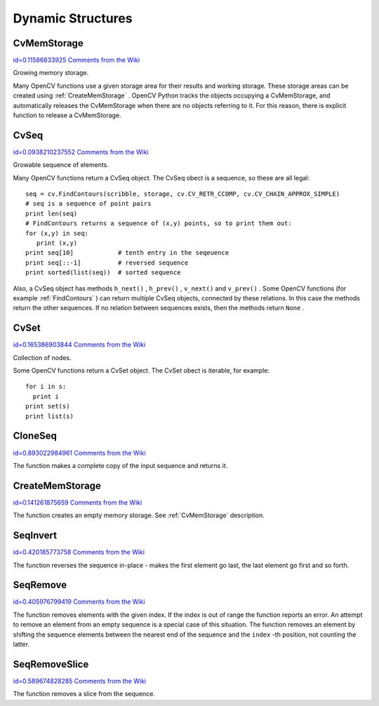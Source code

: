 Dynamic Structures
==================

.. highlight:: python



.. index:: CvMemStorage

.. _CvMemStorage:

CvMemStorage
------------

`id=0.11586833925 Comments from the Wiki <http://opencv.willowgarage.com/wiki/documentation/py/core/CvMemStorage>`__

.. class:: CvMemStorage



Growing memory storage.

Many OpenCV functions use a given storage area for their results
and working storage.  These storage areas can be created using
:ref:`CreateMemStorage`
.  OpenCV Python tracks the objects occupying a
CvMemStorage, and automatically releases the CvMemStorage when there are
no objects referring to it.  For this reason, there is explicit function
to release a CvMemStorage.




.. doctest::


    
    >>> import cv
    >>> image = cv.LoadImageM("building.jpg", cv.CV_LOAD_IMAGE_GRAYSCALE)
    >>> seq = cv.FindContours(image, cv.CreateMemStorage(), cv.CV_RETR_TREE, cv.CV_CHAIN_APPROX_SIMPLE)
    >>> del seq   # associated storage is also released
    

..


.. index:: CvSeq

.. _CvSeq:

CvSeq
-----

`id=0.0938210237552 Comments from the Wiki <http://opencv.willowgarage.com/wiki/documentation/py/core/CvSeq>`__

.. class:: CvSeq



Growable sequence of elements.

Many OpenCV functions return a CvSeq object.  The CvSeq obect is a sequence, so these are all legal:



::


    
    seq = cv.FindContours(scribble, storage, cv.CV_RETR_CCOMP, cv.CV_CHAIN_APPROX_SIMPLE)
    # seq is a sequence of point pairs
    print len(seq)
    # FindContours returns a sequence of (x,y) points, so to print them out:
    for (x,y) in seq:
       print (x,y)
    print seq[10]            # tenth entry in the seqeuence
    print seq[::-1]          # reversed sequence
    print sorted(list(seq))  # sorted sequence
    

..

Also, a CvSeq object has methods
``h_next()``
,
``h_prev()``
,
``v_next()``
and
``v_prev()``
.
Some OpenCV functions (for example 
:ref:`FindContours`
) can return multiple CvSeq objects, connected by these relations.
In this case the methods return the other sequences.  If no relation between sequences exists, then the methods return 
``None``
.


.. index:: CvSet

.. _CvSet:

CvSet
-----

`id=0.165386903844 Comments from the Wiki <http://opencv.willowgarage.com/wiki/documentation/py/core/CvSet>`__

.. class:: CvSet



Collection of nodes.

Some OpenCV functions return a CvSet object. The CvSet obect is iterable, for example:




::


    
    for i in s:
      print i
    print set(s)
    print list(s)
    

..


.. index:: CloneSeq

.. _CloneSeq:

CloneSeq
--------

`id=0.893022984961 Comments from the Wiki <http://opencv.willowgarage.com/wiki/documentation/py/core/CloneSeq>`__


.. function:: CloneSeq(seq,storage)-> None

    Creates a copy of a sequence.





    
    :param seq: Sequence 
    
    :type seq: :class:`CvSeq`
    
    
    :param storage: The destination storage block to hold the new sequence header and the copied data, if any. If it is NULL, the function uses the storage block containing the input sequence. 
    
    :type storage: :class:`CvMemStorage`
    
    
    
The function makes a complete copy of the input sequence and returns it.


.. index:: CreateMemStorage

.. _CreateMemStorage:

CreateMemStorage
----------------

`id=0.141261875659 Comments from the Wiki <http://opencv.willowgarage.com/wiki/documentation/py/core/CreateMemStorage>`__


.. function:: CreateMemStorage(blockSize = 0) -> memstorage

    Creates memory storage.





    
    :param blockSize: Size of the storage blocks in bytes. If it is 0, the block size is set to a default value - currently it is  about 64K. 
    
    :type blockSize: int
    
    
    
The function creates an empty memory storage. See 
:ref:`CvMemStorage`
description.


.. index:: SeqInvert

.. _SeqInvert:

SeqInvert
---------

`id=0.420185773758 Comments from the Wiki <http://opencv.willowgarage.com/wiki/documentation/py/core/SeqInvert>`__


.. function:: SeqInvert(seq)-> None

    Reverses the order of sequence elements.





    
    :param seq: Sequence 
    
    :type seq: :class:`CvSeq`
    
    
    
The function reverses the sequence in-place - makes the first element go last, the last element go first and so forth.


.. index:: SeqRemove

.. _SeqRemove:

SeqRemove
---------

`id=0.405976799419 Comments from the Wiki <http://opencv.willowgarage.com/wiki/documentation/py/core/SeqRemove>`__


.. function:: SeqRemove(seq,index)-> None

    Removes an element from the middle of a sequence.





    
    :param seq: Sequence 
    
    :type seq: :class:`CvSeq`
    
    
    :param index: Index of removed element 
    
    :type index: int
    
    
    
The function removes elements with the given
index. If the index is out of range the function reports an error. An
attempt to remove an element from an empty sequence is a special
case of this situation. The function removes an element by shifting
the sequence elements between the nearest end of the sequence and the
``index``
-th position, not counting the latter.



.. index:: SeqRemoveSlice

.. _SeqRemoveSlice:

SeqRemoveSlice
--------------

`id=0.589674828285 Comments from the Wiki <http://opencv.willowgarage.com/wiki/documentation/py/core/SeqRemoveSlice>`__


.. function:: SeqRemoveSlice(seq,slice)-> None

    Removes a sequence slice.





    
    :param seq: Sequence 
    
    :type seq: :class:`CvSeq`
    
    
    :param slice: The part of the sequence to remove 
    
    :type slice: :class:`CvSlice`
    
    
    
The function removes a slice from the sequence.

